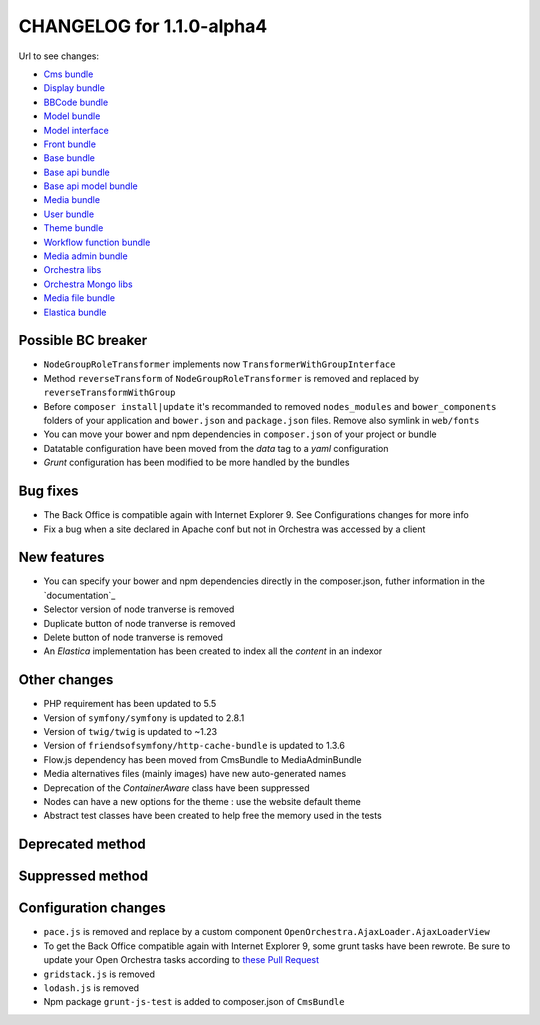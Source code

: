 CHANGELOG for 1.1.0-alpha4
==========================

Url to see changes:

- `Cms bundle`_
- `Display bundle`_
- `BBCode bundle`_
- `Model bundle`_
- `Model interface`_
- `Front bundle`_
- `Base bundle`_
- `Base api bundle`_
- `Base api model bundle`_
- `Media bundle`_
- `User bundle`_
- `Theme bundle`_
- `Workflow function bundle`_
- `Media admin bundle`_
- `Orchestra libs`_
- `Orchestra Mongo libs`_
- `Media file bundle`_
- `Elastica bundle`_

Possible BC breaker
-------------------

- ``NodeGroupRoleTransformer`` implements now ``TransformerWithGroupInterface``
- Method ``reverseTransform`` of ``NodeGroupRoleTransformer`` is removed and replaced by ``reverseTransformWithGroup``
- Before ``composer install|update`` it's recommanded to removed ``nodes_modules`` and ``bower_components``
  folders of your application and ``bower.json`` and ``package.json`` files. Remove also symlink in ``web/fonts``
- You can move your bower and npm dependencies in ``composer.json`` of your project or bundle
- Datatable configuration have been moved from the `data` tag to a `yaml` configuration
- `Grunt` configuration has been modified to be more handled by the bundles

Bug fixes
---------

- The Back Office is compatible again with Internet Explorer 9. See Configurations changes for more info
- Fix a bug when a site declared in Apache conf but not in Orchestra was accessed by a client

New features
------------

- You can specify your bower and npm dependencies directly in the composer.json, futher information in the `documentation`_
- Selector version of node tranverse is removed
- Duplicate button of node tranverse is removed
- Delete button of node tranverse is removed
- An `Elastica` implementation has been created to index all the `content` in an indexor

Other changes
-------------

- PHP requirement has been updated to 5.5 
- Version of ``symfony/symfony`` is updated to 2.8.1
- Version of ``twig/twig`` is updated to ~1.23
- Version of ``friendsofsymfony/http-cache-bundle`` is updated to 1.3.6
- Flow.js dependency has been moved from CmsBundle to MediaAdminBundle
- Media alternatives files (mainly images) have new auto-generated names
- Deprecation of the `ContainerAware` class have been suppressed
- Nodes can have a new options for the theme : use the website default theme
- Abstract test classes have been created to help free the memory used in the tests

Deprecated method
-----------------

Suppressed method
-----------------

Configuration changes
---------------------

- ``pace.js`` is removed and replace by a custom component ``OpenOrchestra.AjaxLoader.AjaxLoaderView``
- To get the Back Office compatible again with Internet Explorer 9, some grunt tasks have been rewrote. Be
  sure to update your Open Orchestra tasks according to `these Pull Request`_
- ``gridstack.js`` is removed
- ``lodash.js`` is removed
- Npm package ``grunt-js-test`` is added to composer.json of ``CmsBundle``

.. _`Cms bundle`: https://github.com/open-orchestra/open-orchestra-cms-bundle/compare/v1.1.0-alpha3...v1.1.0-alpha4
.. _`Display bundle`: https://github.com/open-orchestra/open-orchestra-display-bundle/compare/v1.1.0-alpha3...v1.1.0-alpha4
.. _`BBCode bundle`: https://github.com/open-orchestra/open-orchestra-bbcode-bundle/compare/v1.1.0-alpha3...v1.1.0-alpha4
.. _`Model bundle`: https://github.com/open-orchestra/open-orchestra-model-bundle/compare/v1.1.0-alpha3...v1.1.0-alpha4
.. _`Model interface`: https://github.com/open-orchestra/open-orchestra-model-interface/compare/v1.1.0-alpha3...v1.1.0-alpha4
.. _`Front bundle`: https://github.com/open-orchestra/open-orchestra-front-bundle/compare/v1.1.0-alpha3...v1.1.0-alpha4
.. _`Base bundle`: https://github.com/open-orchestra/open-orchestra-base-bundle/compare/v1.1.0-alpha3...v1.1.0-alpha4
.. _`Base api bundle`: https://github.com/open-orchestra/open-orchestra-base-api-bundle/compare/v1.1.0-alpha3...v1.1.0-alpha4
.. _`Base api model bundle`: https://github.com/open-orchestra/open-orchestra-base-api-mongo-model-bundle/compare/v1.1.0-alpha3...v1.1.0-alpha4
.. _`Media bundle`: https://github.com/open-orchestra/open-orchestra-media-bundle/compare/v1.1.0-alpha3...v1.1.0-alpha4
.. _`User bundle`: https://github.com/open-orchestra/open-orchestra-user-bundle/compare/v1.1.0-alpha3...v1.1.0-alpha4
.. _`Theme bundle`: https://github.com/open-orchestra/open-orchestra-theme-bundle/compare/v1.1.0-alpha3...v1.1.0-alpha4
.. _`Workflow function bundle`: https://github.com/open-orchestra/open-orchestra-worflow-function-bundle/compare/v1.1.0-alpha3...v1.1.0-alpha4
.. _`Media admin bundle`: https://github.com/open-orchestra/open-orchestra-media-admin-bundle/compare/v1.1.0-alpha3...v1.1.0-alpha4
.. _`Orchestra libs`: https://github.com/open-orchestra/open-orchestra-libs/compare/v1.1.0-alpha3...v1.1.0-alpha4
.. _`Orchestra Mongo libs`: https://github.com/open-orchestra/open-orchestra-mongo-libs/compare/v1.1.0-alpha3...v1.1.0-alpha4
.. _`Media file bundle`: https://github.com/open-orchestra/open-orchestra-media-file-bundle/compare/v1.1.0-alpha3...v1.1.0-alpha4
.. _`Elastica bundle`: https://github.com/open-orchestra/open-orchestra-elastica-bundle/compare/722ddfb89d696440aa62c7257c6ed0c9933e5b29...v1.1.0-alpha4
.. _`documentation`:../developer_guide/assets_bower_npm.html
.. _`these Pull Request`: https://github.com/open-orchestra/open-orchestra/pull/791/files
